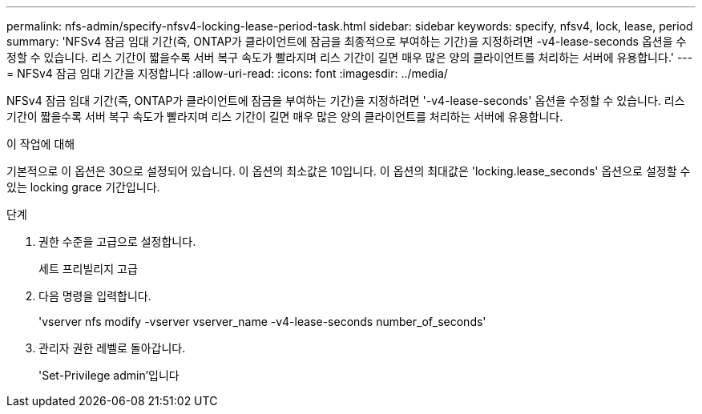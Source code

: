 ---
permalink: nfs-admin/specify-nfsv4-locking-lease-period-task.html 
sidebar: sidebar 
keywords: specify, nfsv4, lock, lease, period 
summary: 'NFSv4 잠금 임대 기간(즉, ONTAP가 클라이언트에 잠금을 최종적으로 부여하는 기간)을 지정하려면 -v4-lease-seconds 옵션을 수정할 수 있습니다. 리스 기간이 짧을수록 서버 복구 속도가 빨라지며 리스 기간이 길면 매우 많은 양의 클라이언트를 처리하는 서버에 유용합니다.' 
---
= NFSv4 잠금 임대 기간을 지정합니다
:allow-uri-read: 
:icons: font
:imagesdir: ../media/


[role="lead"]
NFSv4 잠금 임대 기간(즉, ONTAP가 클라이언트에 잠금을 부여하는 기간)을 지정하려면 '-v4-lease-seconds' 옵션을 수정할 수 있습니다. 리스 기간이 짧을수록 서버 복구 속도가 빨라지며 리스 기간이 길면 매우 많은 양의 클라이언트를 처리하는 서버에 유용합니다.

.이 작업에 대해
기본적으로 이 옵션은 30으로 설정되어 있습니다. 이 옵션의 최소값은 10입니다. 이 옵션의 최대값은 'locking.lease_seconds' 옵션으로 설정할 수 있는 locking grace 기간입니다.

.단계
. 권한 수준을 고급으로 설정합니다.
+
세트 프리빌리지 고급

. 다음 명령을 입력합니다.
+
'vserver nfs modify -vserver vserver_name -v4-lease-seconds number_of_seconds'

. 관리자 권한 레벨로 돌아갑니다.
+
'Set-Privilege admin'입니다


